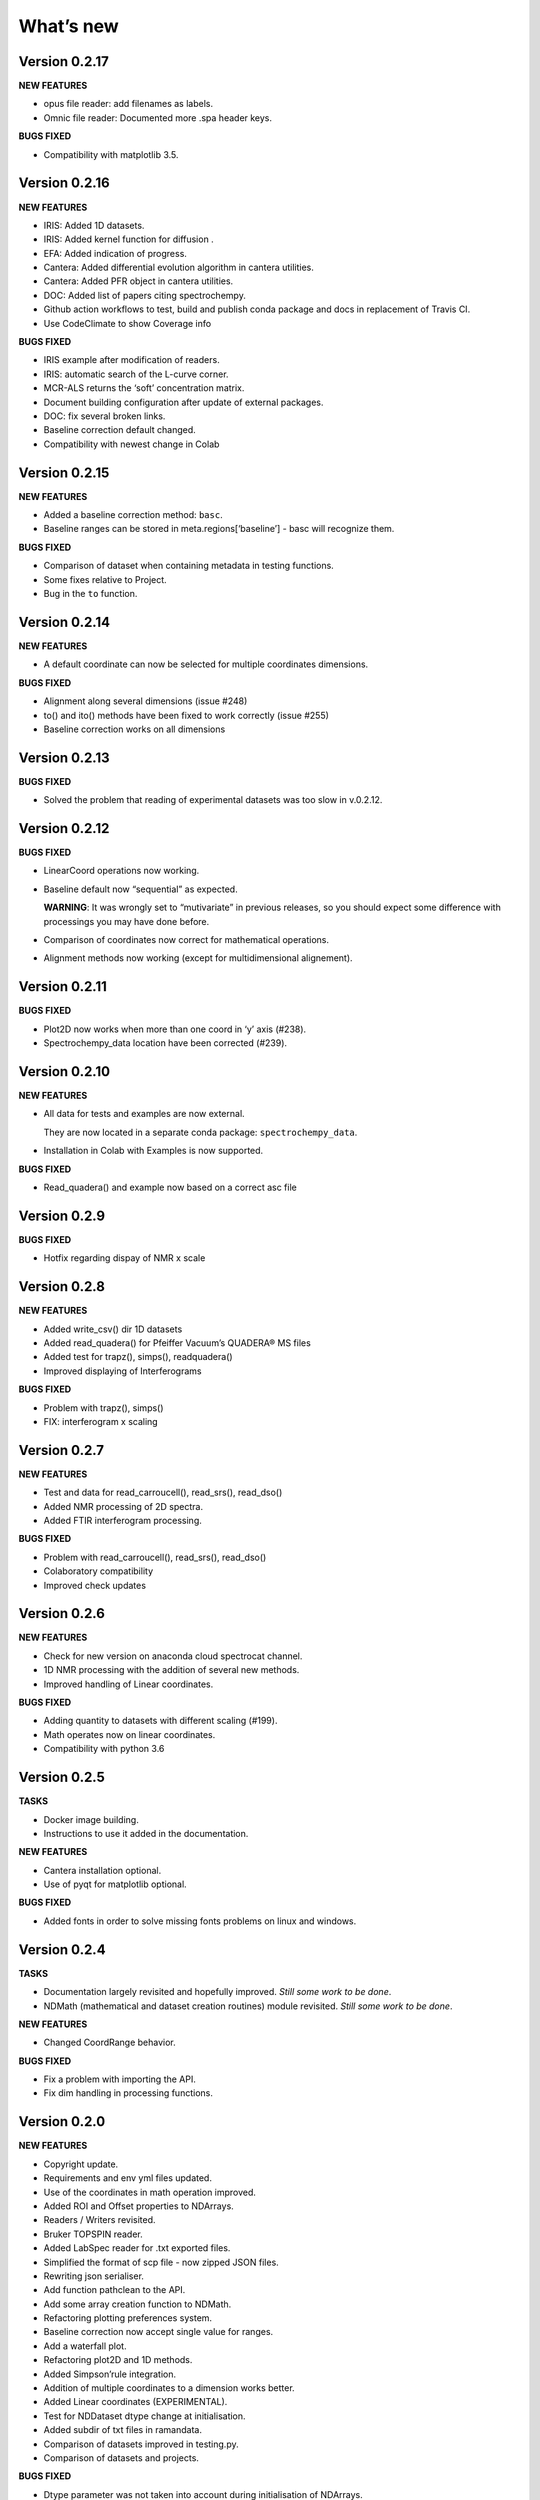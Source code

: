 What’s new
==========

Version 0.2.17
--------------

**NEW FEATURES**

-  opus file reader: add filenames as labels.

-  Omnic file reader: Documented more .spa header keys.

**BUGS FIXED**

-  Compatibility with matplotlib 3.5.

Version 0.2.16
--------------

**NEW FEATURES**

-  IRIS: Added 1D datasets.

-  IRIS: Added kernel function for diffusion .

-  EFA: Added indication of progress.

-  Cantera: Added differential evolution algorithm in cantera utilities.

-  Cantera: Added PFR object in cantera utilities.

-  DOC: Added list of papers citing spectrochempy.

-  Github action workflows to test, build and publish conda package and
   docs in replacement of Travis CI.

-  Use CodeClimate to show Coverage info

**BUGS FIXED**

-  IRIS example after modification of readers.

-  IRIS: automatic search of the L-curve corner.

-  MCR-ALS returns the ‘soft’ concentration matrix.

-  Document building configuration after update of external packages.

-  DOC: fix several broken links.

-  Baseline correction default changed.

-  Compatibility with newest change in Colab

Version 0.2.15
--------------

**NEW FEATURES**

-  Added a baseline correction method: ``basc``.

-  Baseline ranges can be stored in meta.regions[‘baseline’] - basc will
   recognize them.

**BUGS FIXED**

-  Comparison of dataset when containing metadata in testing functions.

-  Some fixes relative to Project.

-  Bug in the ``to`` function.

Version 0.2.14
--------------

**NEW FEATURES**

-  A default coordinate can now be selected for multiple coordinates
   dimensions.

**BUGS FIXED**

-  Alignment along several dimensions (issue #248)

-  to() and ito() methods have been fixed to work correctly (issue #255)

-  Baseline correction works on all dimensions

Version 0.2.13
--------------

**BUGS FIXED**

-  Solved the problem that reading of experimental datasets was too slow
   in v.0.2.12.

Version 0.2.12
--------------

**BUGS FIXED**

-  LinearCoord operations now working.

-  Baseline default now “sequential” as expected.

   **WARNING**: It was wrongly set to “mutivariate” in previous
   releases, so you should expect some difference with processings you
   may have done before.

-  Comparison of coordinates now correct for mathematical operations.

-  Alignment methods now working (except for multidimensional
   alignement).

Version 0.2.11
--------------

**BUGS FIXED**

-  Plot2D now works when more than one coord in ‘y’ axis (#238).

-  Spectrochempy_data location have been corrected (#239).

Version 0.2.10
--------------

**NEW FEATURES**

-  All data for tests and examples are now external.

   They are now located in a separate conda package:
   ``spectrochempy_data``.

-  Installation in Colab with Examples is now supported.

**BUGS FIXED**

-  Read_quadera() and example now based on a correct asc file

Version 0.2.9
-------------

**BUGS FIXED**

-  Hotfix regarding dispay of NMR x scale

Version 0.2.8
-------------

**NEW FEATURES**

-  Added write_csv() dir 1D datasets

-  Added read_quadera() for Pfeiffer Vacuum’s QUADERA® MS files

-  Added test for trapz(), simps(), readquadera()

-  Improved displaying of Interferograms

**BUGS FIXED**

-  Problem with trapz(), simps()

-  FIX: interferogram x scaling

Version 0.2.7
-------------

**NEW FEATURES**

-  Test and data for read_carroucell(), read_srs(), read_dso()

-  Added NMR processing of 2D spectra.

-  Added FTIR interferogram processing.

**BUGS FIXED**

-  Problem with read_carroucell(), read_srs(), read_dso()

-  Colaboratory compatibility

-  Improved check updates

Version 0.2.6
-------------

**NEW FEATURES**

-  Check for new version on anaconda cloud spectrocat channel.

-  1D NMR processing with the addition of several new methods.

-  Improved handling of Linear coordinates.

**BUGS FIXED**

-  Adding quantity to datasets with different scaling (#199).

-  Math operates now on linear coordinates.

-  Compatibility with python 3.6

Version 0.2.5
-------------

**TASKS**

-  Docker image building.

-  Instructions to use it added in the documentation.

**NEW FEATURES**

-  Cantera installation optional.

-  Use of pyqt for matplotlib optional.

**BUGS FIXED**

-  Added fonts in order to solve missing fonts problems on linux and
   windows.

Version 0.2.4
-------------

**TASKS**

-  Documentation largely revisited and hopefully improved. *Still some
   work to be done*.

-  NDMath (mathematical and dataset creation routines) module revisited.
   *Still some work to be done*.

**NEW FEATURES**

-  Changed CoordRange behavior.

**BUGS FIXED**

-  Fix a problem with importing the API.

-  Fix dim handling in processing functions.

Version 0.2.0
-------------

**NEW FEATURES**

-  Copyright update.

-  Requirements and env yml files updated.

-  Use of the coordinates in math operation improved.

-  Added ROI and Offset properties to NDArrays.

-  Readers / Writers revisited.

-  Bruker TOPSPIN reader.

-  Added LabSpec reader for .txt exported files.

-  Simplified the format of scp file - now zipped JSON files.

-  Rewriting json serialiser.

-  Add function pathclean to the API.

-  Add some array creation function to NDMath.

-  Refactoring plotting preferences system.

-  Baseline correction now accept single value for ranges.

-  Add a waterfall plot.

-  Refactoring plot2D and 1D methods.

-  Added Simpson’rule integration.

-  Addition of multiple coordinates to a dimension works better.

-  Added Linear coordinates (EXPERIMENTAL).

-  Test for NDDataset dtype change at initialisation.

-  Added subdir of txt files in ramandata.

-  Comparison of datasets improved in testing.py.

-  Comparison of datasets and projects.

**BUGS FIXED**

-  Dtype parameter was not taken into account during initialisation of
   NDArrays.

-  Math function behavior for coords.

-  Color normalisation on the full range for colorscale.

-  Configuration settings in the main application.

-  Compatibility read_zip with py3.7.

-  NDpanel temporary removed from the master.

-  2D IRIS fixed.

-  Trapz integration to return NDDataset.

-  Suppressed a forgotten sleep statement that was slowing down the
   SpectroChemPy initialisation.

-  Error in SIMPLISMA (changed affectations such as C.data[…] =
   something by C[…] = something.

-  Cleaning mplstyle about non-style parameters and fix makestyle.

-  Argument of set_xscale.

-  Use read_topspin instead of the deprecated function read_bruker_nmr.

-  Some issues with interactive baseline.

-  Baseline and fitting tutorials.

-  Removed dependency of isotopes.py to pandas.

Version 0.1.x
-------------

-  Initial development versions.
